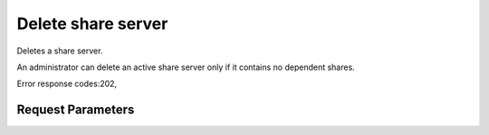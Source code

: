 
Delete share server
===================

.. rest_method::  DELETE /v2/{tenant_id}/share-servers/{share_server_id}

Deletes a share server.

An administrator can delete an active share server only if it
contains no dependent shares.

Error response codes:202,


Request Parameters
------------------

.. rest_parameters:: parameters.yaml

   - tenant_id: tenant_id
   - share_server_id: share_server_id







